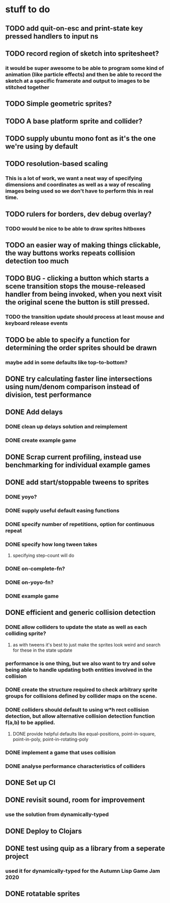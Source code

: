 * stuff to do

** TODO add quit-on-esc and print-state key pressed handlers to input ns

** TODO record region of sketch into spritesheet?
*** it would be super awesome to be able to program some kind of animation (like particle effects) and then be able to record the sketch at a specific framerate and output to images to be stitched together

** TODO Simple geometric sprites?

** TODO A base platform sprite and collider?

** TODO supply ubuntu mono font as it's the one we're using by default

** TODO resolution-based scaling
*** This is a lot of work, we want a neat way of specifying dimensions and coordinates as well as a way of rescaling images being used so we don't have to perform this in real time.

** TODO rulers for borders, dev debug overlay?
*** TODO would be nice to be able to draw sprites hitboxes

** TODO an easier way of making things clickable, the way buttons works repeats collision detection too much

** TODO BUG - clicking a button which starts a scene transition stops the mouse-released handler from being invoked, when you next visit the original scene the button is still pressed.
*** TODO the transition update should process at least mouse and keyboard release events

** TODO be able to specify a function for determining the order sprites should be drawn
*** maybe add in some defaults like top-to-bottom?

** DONE try calculating faster line intersections using num/denom comparison instead of division, test performance

** DONE Add delays
*** DONE clean up delays solution and reimplement
*** DONE create example game

** DONE Scrap current profiling, instead use benchmarking for individual example games

** DONE add start/stoppable tweens to sprites
*** DONE yoyo?
*** DONE supply useful default easing functions
*** DONE specify number of repetitions, option for continuous repeat
*** DONE specify how long tween takes
**** specifying step-count will do
*** DONE on-complete-fn?
*** DONE on-yoyo-fn?
*** DONE example game

** DONE efficient and generic collision detection
*** DONE allow colliders to update the state as well as each colliding sprite?
**** as with tweens it's best to just make the sprites look weird and search for these in the state update
*** performance is one thing, but we also want to try and solve being able to handle updating both entities involved in the collision
*** DONE create the structure required to check arbitrary sprite groups for collisions defined by collider maps on the scene.
*** DONE colliders should default to using w*h rect collision detection, but allow alternative collision detection function f(a,b) to be applied.
**** DONE provide helpful defaults like equal-positions, point-in-square, point-in-poly, point-in-rotating-poly
*** DONE implement a game that uses collision
*** DONE analyse performance characteristics of colliders

** DONE Set up CI

** DONE revisit sound, room for improvement
*** use the solution from dynamically-typed

** DONE Deploy to Clojars

** DONE test using quip as a library from a seperate project
*** used it for dynamically-typed for the Autumn Lisp Game Jam 2020

** DONE rotatable sprites
